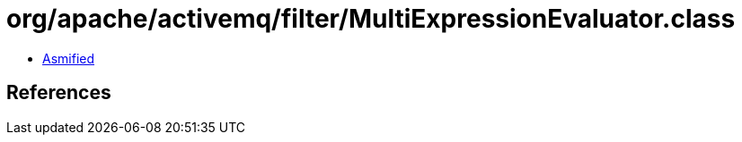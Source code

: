 = org/apache/activemq/filter/MultiExpressionEvaluator.class

 - link:MultiExpressionEvaluator-asmified.java[Asmified]

== References

